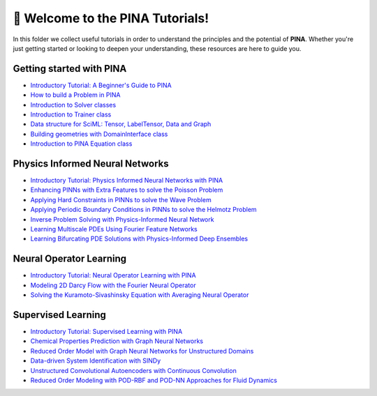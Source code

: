 🚀 Welcome to the PINA Tutorials!
==================================


In this folder we collect useful tutorials in order to understand the principles and the potential of **PINA**. 
Whether you're just getting started or looking to deepen your understanding, these resources are here to guide you.

Getting started with PINA
-------------------------

- `Introductory Tutorial: A Beginner's Guide to PINA <tutorial17/tutorial.html>`_
- `How to build a Problem in PINA <tutorial16/tutorial.html>`_
- `Introduction to Solver classes <tutorial18/tutorial.html>`_
- `Introduction to Trainer class <tutorial11/tutorial.html>`_
- `Data structure for SciML: Tensor, LabelTensor, Data and Graph <tutorial19/tutorial.html>`_
- `Building geometries with DomainInterface class <tutorial6/tutorial.html>`_
- `Introduction to PINA Equation class <tutorial12/tutorial.html>`_

Physics Informed Neural Networks
--------------------------------

- `Introductory Tutorial: Physics Informed Neural Networks with PINA <tutorial1/tutorial.html>`_
- `Enhancing PINNs with Extra Features to solve the Poisson Problem <tutorial2/tutorial.html>`_
- `Applying Hard Constraints in PINNs to solve the Wave Problem <tutorial3/tutorial.html>`_
- `Applying Periodic Boundary Conditions in PINNs to solve the Helmotz Problem <tutorial9/tutorial.html>`_
- `Inverse Problem Solving with Physics-Informed Neural Network <tutorial7/tutorial.html>`_
- `Learning Multiscale PDEs Using Fourier Feature Networks <tutorial13/tutorial.html>`_
- `Learning Bifurcating PDE Solutions with Physics-Informed Deep Ensembles <tutorial14/tutorial.html>`_

Neural Operator Learning
------------------------

- `Introductory Tutorial: Neural Operator Learning with PINA <tutorial21/tutorial.html>`_
- `Modeling 2D Darcy Flow with the Fourier Neural Operator <tutorial5/tutorial.html>`_
- `Solving the Kuramoto-Sivashinsky Equation with Averaging Neural Operator <tutorial10/tutorial.html>`_

Supervised Learning
-------------------

- `Introductory Tutorial: Supervised Learning with PINA  <tutorial20/tutorial.html>`_
- `Chemical Properties Prediction with Graph Neural Networks <tutorial15/tutorial.html>`_
- `Reduced Order Model with Graph Neural Networks for Unstructured Domains <tutorial22/tutorial.html>`_
- `Data-driven System Identification with SINDy <tutorial23/tutorial.html>`_
- `Unstructured Convolutional Autoencoders with Continuous Convolution <tutorial4/tutorial.html>`_
- `Reduced Order Modeling with POD-RBF and POD-NN Approaches for Fluid Dynamics <tutorial8/tutorial.html>`_
